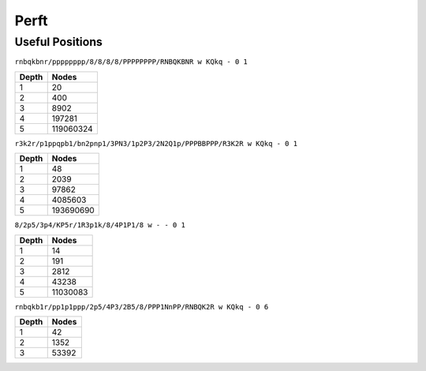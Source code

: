 Perft
=====


Useful Positions
----------------

``rnbqkbnr/pppppppp/8/8/8/8/PPPPPPPP/RNBQKBNR w KQkq - 0 1``

======== =============
 Depth       Nodes
======== =============
1        20
2        400
3        8902
4        197281
5        119060324
======== =============

``r3k2r/p1ppqpb1/bn2pnp1/3PN3/1p2P3/2N2Q1p/PPPBBPPP/R3K2R w KQkq - 0 1``

======== =============
 Depth       Nodes
======== =============
1        48
2        2039
3        97862
4        4085603
5        193690690
======== =============


``8/2p5/3p4/KP5r/1R3p1k/8/4P1P1/8 w - - 0 1``

======== =============
 Depth       Nodes
======== =============
1        14
2        191
3        2812
4        43238
5        11030083
======== =============

``rnbqkb1r/pp1p1ppp/2p5/4P3/2B5/8/PPP1NnPP/RNBQK2R w KQkq - 0 6``

======== =============
 Depth       Nodes
======== =============
1        42
2        1352
3        53392
======== =============
